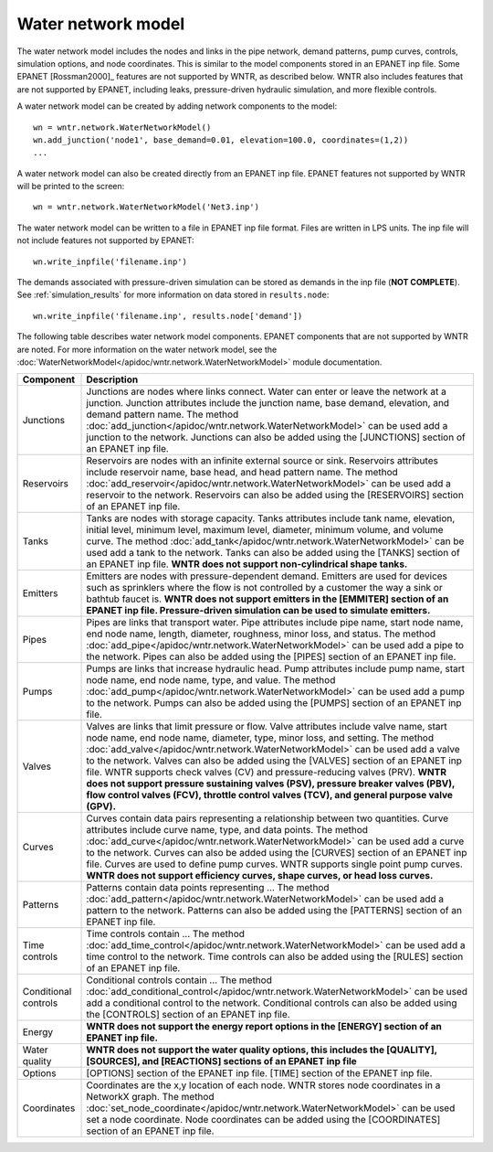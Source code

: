 Water network model
======================================

The water network model includes the 
nodes and links in the pipe network, 
demand patterns, 
pump curves,
controls, 
simulation options,
and node coordinates.
This is similar to the model components stored in an EPANET inp file.
Some EPANET [Rossman2000]_ features are not supported by WNTR, as described below.
WNTR also includes features that are not supported by EPANET, 
including leaks, pressure-driven hydraulic simulation, and 
more flexible controls.

A water network model can be created by adding network components to the model::

	wn = wntr.network.WaterNetworkModel()
	wn.add_junction('node1', base_demand=0.01, elevation=100.0, coordinates=(1,2))
	...

A water network model can also be created directly from an EPANET inp file.
EPANET features not supported by WNTR will be printed to the screen::
	
	wn = wntr.network.WaterNetworkModel('Net3.inp')
	
The water network model can be written to a file in EPANET inp file format.
Files are written in LPS units.  
The inp file will not include features not supported by EPANET::

	wn.write_inpfile('filename.inp')
	
The demands associated with pressure-driven simulation can be stored as
demands in the inp file (**NOT COMPLETE**).  See :ref:`simulation_results` for more information on data stored in ``results.node``::

	wn.write_inpfile('filename.inp', results.node['demand'])

The following table describes water network model components.  
EPANET components that are not supported by WNTR are noted.
For more information on the water network model, see the 
:doc:`WaterNetworkModel</apidoc/wntr.network.WaterNetworkModel>` 
module documentation.

==============================  ================================================================================================================================================
Component			Description
==============================  ================================================================================================================================================
Junctions			Junctions are nodes where links connect. 
				Water can enter or leave the network at a junction.
				Junction attributes include the junction name, base demand, elevation, and demand pattern name.
				The method :doc:`add_junction</apidoc/wntr.network.WaterNetworkModel>` can be used add a junction to the network.
				Junctions can also be added using the [JUNCTIONS] section of an EPANET inp file.
				
Reservoirs			Reservoirs are nodes with an infinite external source or sink.
				Reservoirs attributes include reservoir name, base head, and head pattern name.
				The method :doc:`add_reservoir</apidoc/wntr.network.WaterNetworkModel>` can be used add a reservoir to the network.
				Reservoirs can also be added using the [RESERVOIRS] section of an EPANET inp file.
				
Tanks				Tanks are nodes with storage capacity. 
				Tanks attributes include tank name, elevation, initial level, minimum level, maximum level, 
				diameter, minimum volume, and volume curve.
				The method :doc:`add_tank</apidoc/wntr.network.WaterNetworkModel>` can be used add a tank to the network.
				Tanks can also be added using the [TANKS] section of an EPANET inp file.
				**WNTR does not support non-cylindrical shape tanks.**

Emitters			Emitters are nodes with pressure-dependent demand.  Emitters are used for devices such as sprinklers where the flow is 
				not controlled by a customer the way a sink or bathtub faucet is. 
				**WNTR does not support emitters in the [EMMITER] section of an EPANET inp file.  Pressure-driven simulation can be used to simulate emitters.**
				
Pipes				Pipes are links that transport water.
				Pipe attributes include pipe name, start node name, end node name, length, diameter, roughness, 
				minor loss, and status.
				The method :doc:`add_pipe</apidoc/wntr.network.WaterNetworkModel>` can be used add a pipe to the network.
				Pipes can also be added using the [PIPES] section of an EPANET inp file.
				
Pumps				Pumps are links that increase hydraulic head.
				Pump attributes include pump name, start node name, end node name, type, and value.
				The method :doc:`add_pump</apidoc/wntr.network.WaterNetworkModel>` can be used add a pump to the network.
				Pumps can also be added using the [PUMPS] section of an EPANET inp file.
				
Valves				Valves are links that limit pressure or flow.
				Valve attributes include  valve name, start node name, end node name, diameter, type, minor loss, and setting.
				The method :doc:`add_valve</apidoc/wntr.network.WaterNetworkModel>` can be used add a valve to the network.
				Valves can also be added using the [VALVES] section of an EPANET inp file.
				WNTR supports check valves (CV) and pressure-reducing valves (PRV).  
				**WNTR does not support pressure sustaining valves (PSV), 
				pressure breaker valves (PBV),
				flow control valves (FCV),
				throttle control valves (TCV), and 
				general purpose valve (GPV).**

Curves				Curves contain data pairs representing a relationship between two quantities. 
				Curve attributes include curve name, type, and data points. 
				The method :doc:`add_curve</apidoc/wntr.network.WaterNetworkModel>` can be used add a curve to the network.
				Curves can also be added using the [CURVES] section of an EPANET inp file.
				Curves are used to define pump curves.  WNTR supports single point pump curves.
				**WNTR does not support efficiency curves, shape curves, or head loss curves.**

Patterns			Patterns contain data points representing ...
				The method :doc:`add_pattern</apidoc/wntr.network.WaterNetworkModel>` can be used add a pattern to the network.
				Patterns can also be added using the [PATTERNS] section of an EPANET inp file.
				
Time controls			Time controls contain ...
				The method :doc:`add_time_control</apidoc/wntr.network.WaterNetworkModel>` can be used add a time control to the network.
				Time controls can also be added using the [RULES] section of an EPANET inp file.
				
Conditional controls		Conditional controls contain ...
				The method :doc:`add_conditional_control</apidoc/wntr.network.WaterNetworkModel>` can be used add a conditional control to the network.
				Conditional controls can also be added using the [CONTROLS] section of an EPANET inp file.
				
Energy				**WNTR does not support the energy report options in the [ENERGY] section of an EPANET inp file.**

Water quality			**WNTR does not support the water quality options, this includes the [QUALITY], [SOURCES], and [REACTIONS] sections of an EPANET inp file**

Options				[OPTIONS] section of the EPANET inp file.
				[TIME] section of the EPANET inp file.

Coordinates			Coordinates are the x,y location of each node.  WNTR stores node coordinates in a NetworkX graph.
				The method :doc:`set_node_coordinate</apidoc/wntr.network.WaterNetworkModel>` can be used set a node coordinate.
				Node coordinates can be added using the [COORDINATES] section of an EPANET inp file.
==============================  ================================================================================================================================================
